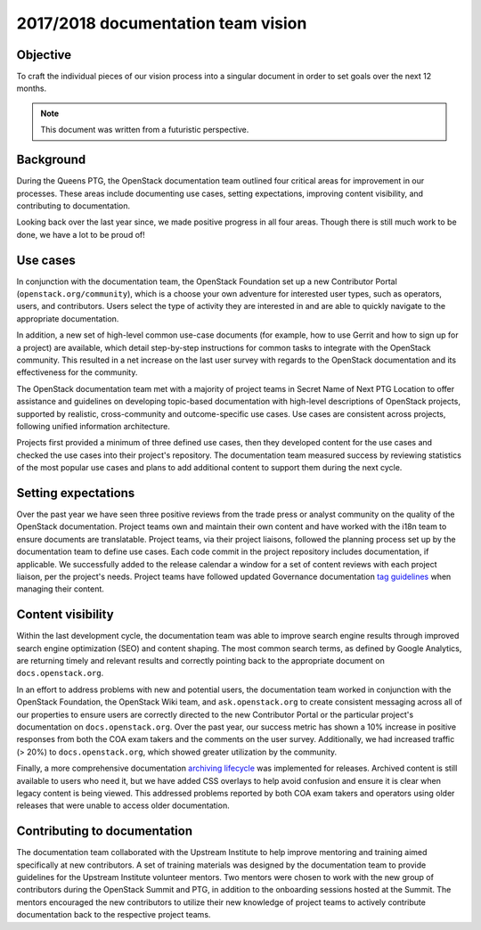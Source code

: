 .. _team_vision:

===================================
2017/2018 documentation team vision
===================================

Objective
~~~~~~~~~

To craft the individual pieces of our vision process into a singular document
in order to set goals over the next 12 months.

.. note::

   This document was written from a futuristic perspective.

Background
~~~~~~~~~~

During the Queens PTG, the OpenStack documentation team outlined four critical
areas for improvement in our processes. These areas include documenting use
cases, setting expectations, improving content visibility, and contributing to
documentation.

Looking back over the last year since, we made positive progress in all four
areas. Though there is still much work to be done, we have a lot to be proud
of!

Use cases
~~~~~~~~~~

In conjunction with the documentation team, the OpenStack Foundation set up a
new Contributor Portal (``openstack.org/community``), which is a choose your
own adventure for interested user types, such as operators, users, and
contributors. Users select the type of activity they are interested in and are
able to quickly navigate to the appropriate documentation.

In addition, a new set of high-level common use-case documents (for example,
how to use Gerrit and how to sign up for a project) are available, which
detail step-by-step instructions for common tasks to integrate with the
OpenStack community. This resulted in a net increase on the last user survey
with regards to the OpenStack documentation and its effectiveness for the
community.

The OpenStack documentation team met with a majority of project teams in Secret
Name of Next PTG Location to offer assistance and guidelines on developing
topic-based documentation with high-level descriptions of OpenStack projects,
supported by realistic, cross-community and outcome-specific use cases. Use
cases are consistent across projects, following unified information
architecture.

Projects first provided a minimum of three defined use cases, then they
developed content for the use cases and checked the use cases into their
project's repository. The documentation team measured success by reviewing
statistics of the most popular use cases and plans to add additional content
to support them during the next cycle.

Setting expectations
~~~~~~~~~~~~~~~~~~~~

Over the past year we have seen three positive reviews from the trade press
or analyst community on the quality of the OpenStack documentation. Project
teams own and maintain their own content and have worked with the i18n team
to ensure documents are translatable. Project teams, via their project
liaisons, followed the planning process set up by the documentation team to
define use cases. Each code commit in the project repository includes
documentation, if  applicable. We successfully added to the release calendar
a window for a set of content reviews with each project liaison, per the
project's needs. Project teams have followed updated Governance documentation
`tag guidelines <https://governance.openstack.org/tc/reference/tags/>`_ when
managing their content.

Content visibility
~~~~~~~~~~~~~~~~~~

Within the last development cycle, the documentation team was able to improve
search engine results through improved search engine optimization (SEO) and
content shaping. The most common search terms, as defined by Google
Analytics, are returning timely and relevant results and correctly pointing
back to the appropriate document on ``docs.openstack.org``.

In an effort to address problems with new and potential users, the
documentation team worked in conjunction with the OpenStack Foundation, the
OpenStack Wiki team, and ``ask.openstack.org`` to create consistent messaging
across all of our properties to ensure users are correctly directed to the
new Contributor Portal or the particular project's documentation on
``docs.openstack.org``. Over the past year, our success metric has shown a 10%
increase in positive responses from both the COA exam takers and the comments
on the user survey. Additionally, we had increased traffic (> 20%) to
``docs.openstack.org``, which showed greater utilization by the community.

Finally, a more comprehensive documentation `archiving lifecycle`_ was
implemented for releases. Archived content is still available to users who
need it, but we have added CSS overlays to help avoid confusion and ensure it
is clear when legacy content is being viewed. This addressed problems
reported by both COA exam takers and operators using older releases that were
unable to access older documentation.

.. _archiving lifecycle: http://specs.openstack.org/openstack/docs-specs/specs/queens/retention-policy.html

Contributing to documentation
~~~~~~~~~~~~~~~~~~~~~~~~~~~~~

The documentation team collaborated with the Upstream Institute to help
improve mentoring and training aimed specifically at new contributors. A set
of training materials was designed by the documentation team to provide
guidelines for the Upstream Institute volunteer mentors. Two mentors were
chosen to work with the new group of contributors during the OpenStack Summit
and PTG, in addition to the onboarding sessions hosted at the Summit. The
mentors encouraged the new contributors to utilize their new knowledge of
project teams to actively contribute documentation back to the respective
project teams.
